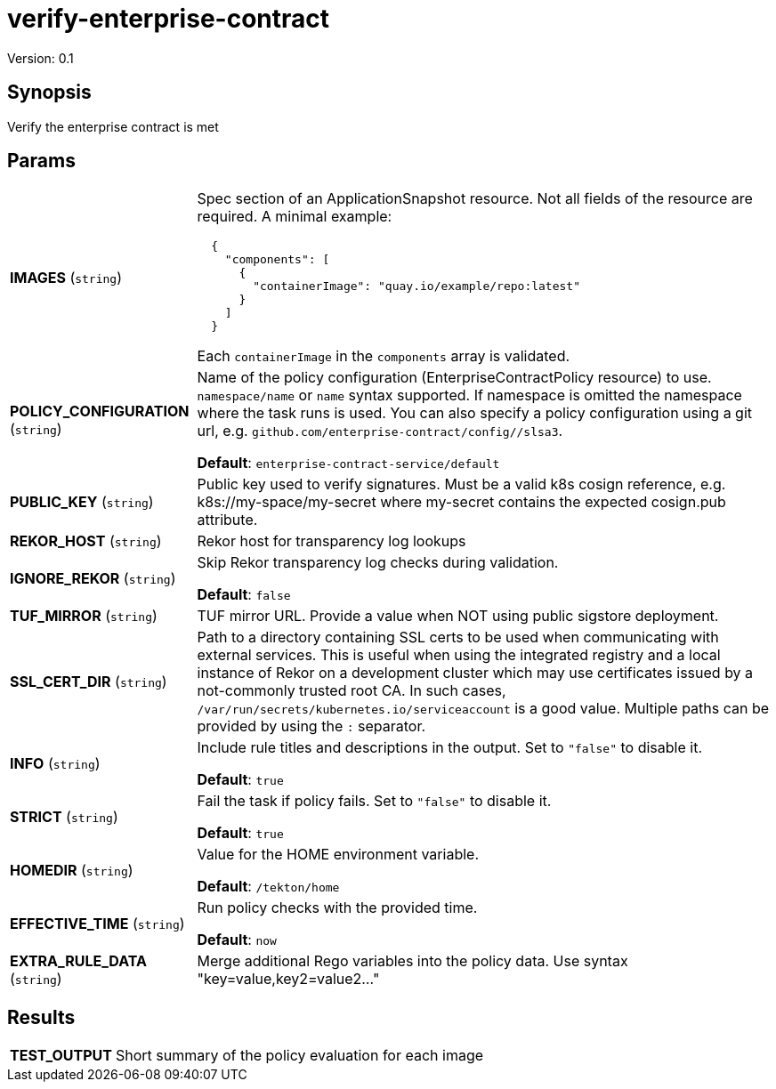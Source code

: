 = verify-enterprise-contract

Version: 0.1

== Synopsis

Verify the enterprise contract is met

== Params
[horizontal]

*IMAGES* (`string`):: Spec section of an ApplicationSnapshot resource. Not all fields of the
resource are required. A minimal example:
+
```json
  {
    "components": [
      {
        "containerImage": "quay.io/example/repo:latest"
      }
    ]
  }
```
+
Each `containerImage` in the `components` array is validated.

*POLICY_CONFIGURATION* (`string`):: Name of the policy configuration (EnterpriseContractPolicy
resource) to use. `namespace/name` or `name` syntax supported. If
namespace is omitted the namespace where the task runs is used.
You can also specify a policy configuration using a git url, e.g.
`github.com/enterprise-contract/config//slsa3`.

+
*Default*: `enterprise-contract-service/default`
*PUBLIC_KEY* (`string`):: Public key used to verify signatures. Must be a valid k8s cosign reference, e.g. k8s://my-space/my-secret where my-secret contains the expected cosign.pub attribute.
*REKOR_HOST* (`string`):: Rekor host for transparency log lookups
*IGNORE_REKOR* (`string`):: Skip Rekor transparency log checks during validation.
+
*Default*: `false`
*TUF_MIRROR* (`string`):: TUF mirror URL. Provide a value when NOT using public sigstore deployment.
*SSL_CERT_DIR* (`string`):: Path to a directory containing SSL certs to be used when communicating
with external services. This is useful when using the integrated registry
and a local instance of Rekor on a development cluster which may use
certificates issued by a not-commonly trusted root CA. In such cases,
`/var/run/secrets/kubernetes.io/serviceaccount` is a good value. Multiple
paths can be provided by using the `:` separator.

*INFO* (`string`):: Include rule titles and descriptions in the output. Set to `"false"` to disable it.
+
*Default*: `true`
*STRICT* (`string`):: Fail the task if policy fails. Set to `"false"` to disable it.
+
*Default*: `true`
*HOMEDIR* (`string`):: Value for the HOME environment variable.
+
*Default*: `/tekton/home`
*EFFECTIVE_TIME* (`string`):: Run policy checks with the provided time.
+
*Default*: `now`
*EXTRA_RULE_DATA* (`string`):: Merge additional Rego variables into the policy data. Use syntax "key=value,key2=value2..."

== Results

[horizontal]
*TEST_OUTPUT*:: Short summary of the policy evaluation for each image
